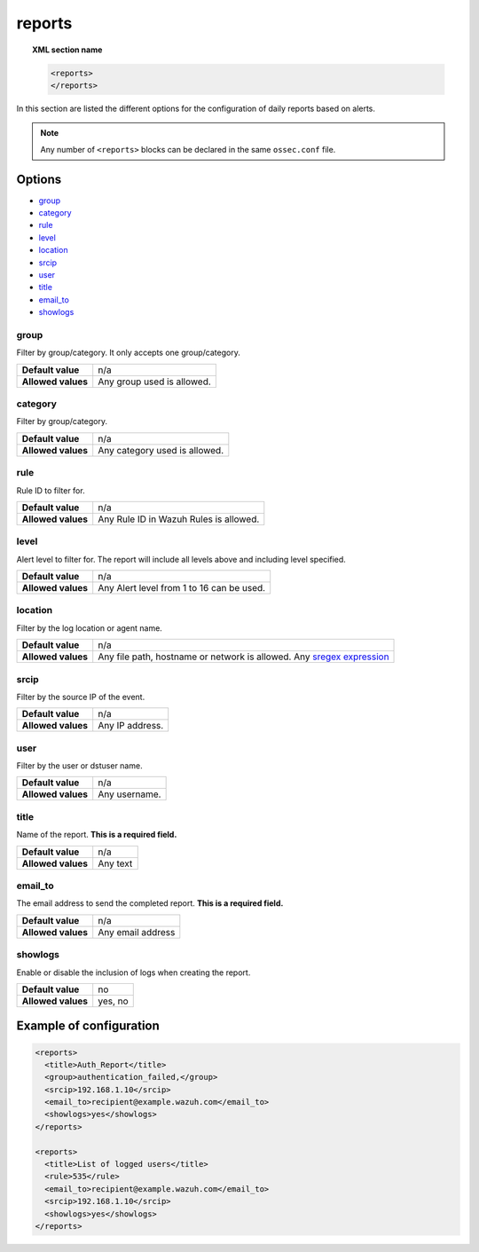 .. Copyright (C) 2021 Wazuh, Inc.

.. _reference_ossec_reports:

reports
=======

.. topic:: XML section name

	.. code-block:: xml

		<reports>
		</reports>

In this section are listed the different options for the configuration of daily reports based on alerts.

.. note::

  Any number of ``<reports>`` blocks can be declared in the same ``ossec.conf`` file.

Options
-------

- `group`_
- `category`_
- `rule`_
- `level`_
- `location`_
- `srcip`_
- `user`_
- `title`_
- `email_to`_
- `showlogs`_

group
^^^^^

Filter by group/category. It only accepts one group/category.

+--------------------+-----------------------------------------------------------------------------------------------------------------------------------------+
| **Default value**  | n/a                                                                                                                                     |
+--------------------+-----------------------------------------------------------------------------------------------------------------------------------------+
| **Allowed values** | Any group used is allowed.                                                                                                              |
+--------------------+-----------------------------------------------------------------------------------------------------------------------------------------+

category
^^^^^^^^

Filter by group/category.

+--------------------+-------------------------------+
| **Default value**  | n/a                           |
+--------------------+-------------------------------+
| **Allowed values** | Any category used is allowed. |
+--------------------+-------------------------------+

rule
^^^^

Rule ID to filter for.

+--------------------+---------------------------------------------------------------------------------------------------------------------------------------------------+
| **Default value**  | n/a                                                                                                                                               | 
+--------------------+---------------------------------------------------------------------------------------------------------------------------------------------------+
| **Allowed values** | Any Rule ID in Wazuh Rules is allowed.                                                                                                            |
+--------------------+---------------------------------------------------------------------------------------------------------------------------------------------------+

level
^^^^^

Alert level to filter for. The report will include all levels above and including level specified.

+--------------------+-------------------------------------------------------------------------------------------------------------------------------------------------------+
| **Default value**  | n/a                                                                                                                                                   |
+--------------------+-------------------------------------------------------------------------------------------------------------------------------------------------------+
| **Allowed values** | Any Alert level from 1 to 16 can be used.                                                                                                             |
+--------------------+-------------------------------------------------------------------------------------------------------------------------------------------------------+

location
^^^^^^^^

Filter by the log location or agent name.

+--------------------+-----------------------------------------------------------------------------------------------------------------------------------------------------------+
| **Default value**  | n/a                                                                                                                                                       |
+--------------------+-----------------------------------------------------------------------------------------------------------------------------------------------------------+
| **Allowed values** | Any file path, hostname or network is allowed. Any `sregex expression <../../ruleset/ruleset-xml-syntax/regex.html#sregex-os-match-syntax>`_              |
+--------------------+-----------------------------------------------------------------------------------------------------------------------------------------------------------+

srcip
^^^^^

Filter by the source IP of the event.

+--------------------+--------------------------------------------------------------------------------------------------------------------------------------------------+
| **Default value**  | n/a                                                                                                                                              |
+--------------------+--------------------------------------------------------------------------------------------------------------------------------------------------+
| **Allowed values** | Any IP address.                                                                                                                                  |
+--------------------+--------------------------------------------------------------------------------------------------------------------------------------------------+

user
^^^^

Filter by the user or dstuser name.

+--------------------+--------------------------------------------------------------------------------------------------------------------------+
| **Default value**  | n/a                                                                                                                      |
+--------------------+--------------------------------------------------------------------------------------------------------------------------+
| **Allowed values** | Any username.                                                                                                            |
+--------------------+--------------------------------------------------------------------------------------------------------------------------+


title
^^^^^

Name of the report. **This is a required field.**

+--------------------+----------+
| **Default value**  | n/a      |
+--------------------+----------+
| **Allowed values** | Any text |
+--------------------+----------+

email_to
^^^^^^^^

The email address to send the completed report. **This is a required field.**

+--------------------+-------------------+
| **Default value**  | n/a               |
+--------------------+-------------------+
| **Allowed values** | Any email address |
+--------------------+-------------------+

showlogs
^^^^^^^^

Enable or disable the inclusion of logs when creating the report.

+--------------------+---------+
| **Default value**  | no      |
+--------------------+---------+
| **Allowed values** | yes, no |
+--------------------+---------+


Example of configuration
------------------------

.. code-block:: xml

  <reports>
    <title>Auth_Report</title>
    <group>authentication_failed,</group>
    <srcip>192.168.1.10</srcip>
    <email_to>recipient@example.wazuh.com</email_to>
    <showlogs>yes</showlogs>
  </reports>

  <reports>
    <title>List of logged users</title>
    <rule>535</rule>
    <email_to>recipient@example.wazuh.com</email_to>
    <srcip>192.168.1.10</srcip>
    <showlogs>yes</showlogs>
  </reports>
